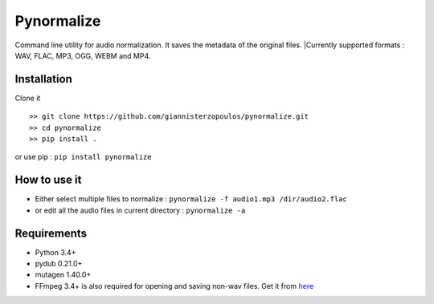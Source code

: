 Pynormalize
===========
Command line utility for audio normalization. It saves the metadata of the original files.
|Currently supported formats : WAV, FLAC, MP3, OGG, WEBM and MP4.

Installation
------------

Clone it ::

   >> git clone https://github.com/giannisterzopoulos/pynormalize.git
   >> cd pynormalize
   >> pip install .

or use pip : ``pip install pynormalize``

How to use it
-------------
- Either select multiple files to normalize : ``pynormalize -f audio1.mp3 /dir/audio2.flac``
- or edit all the audio files in current directory : ``pynormalize -a``

Requirements
------------
- Python 3.4+
- pydub 0.21.0+
- mutagen 1.40.0+
- FFmpeg 3.4+ is also required for opening and saving non-wav files. Get it from `here`_

.. _`here`: https://www.ffmpeg.org/
